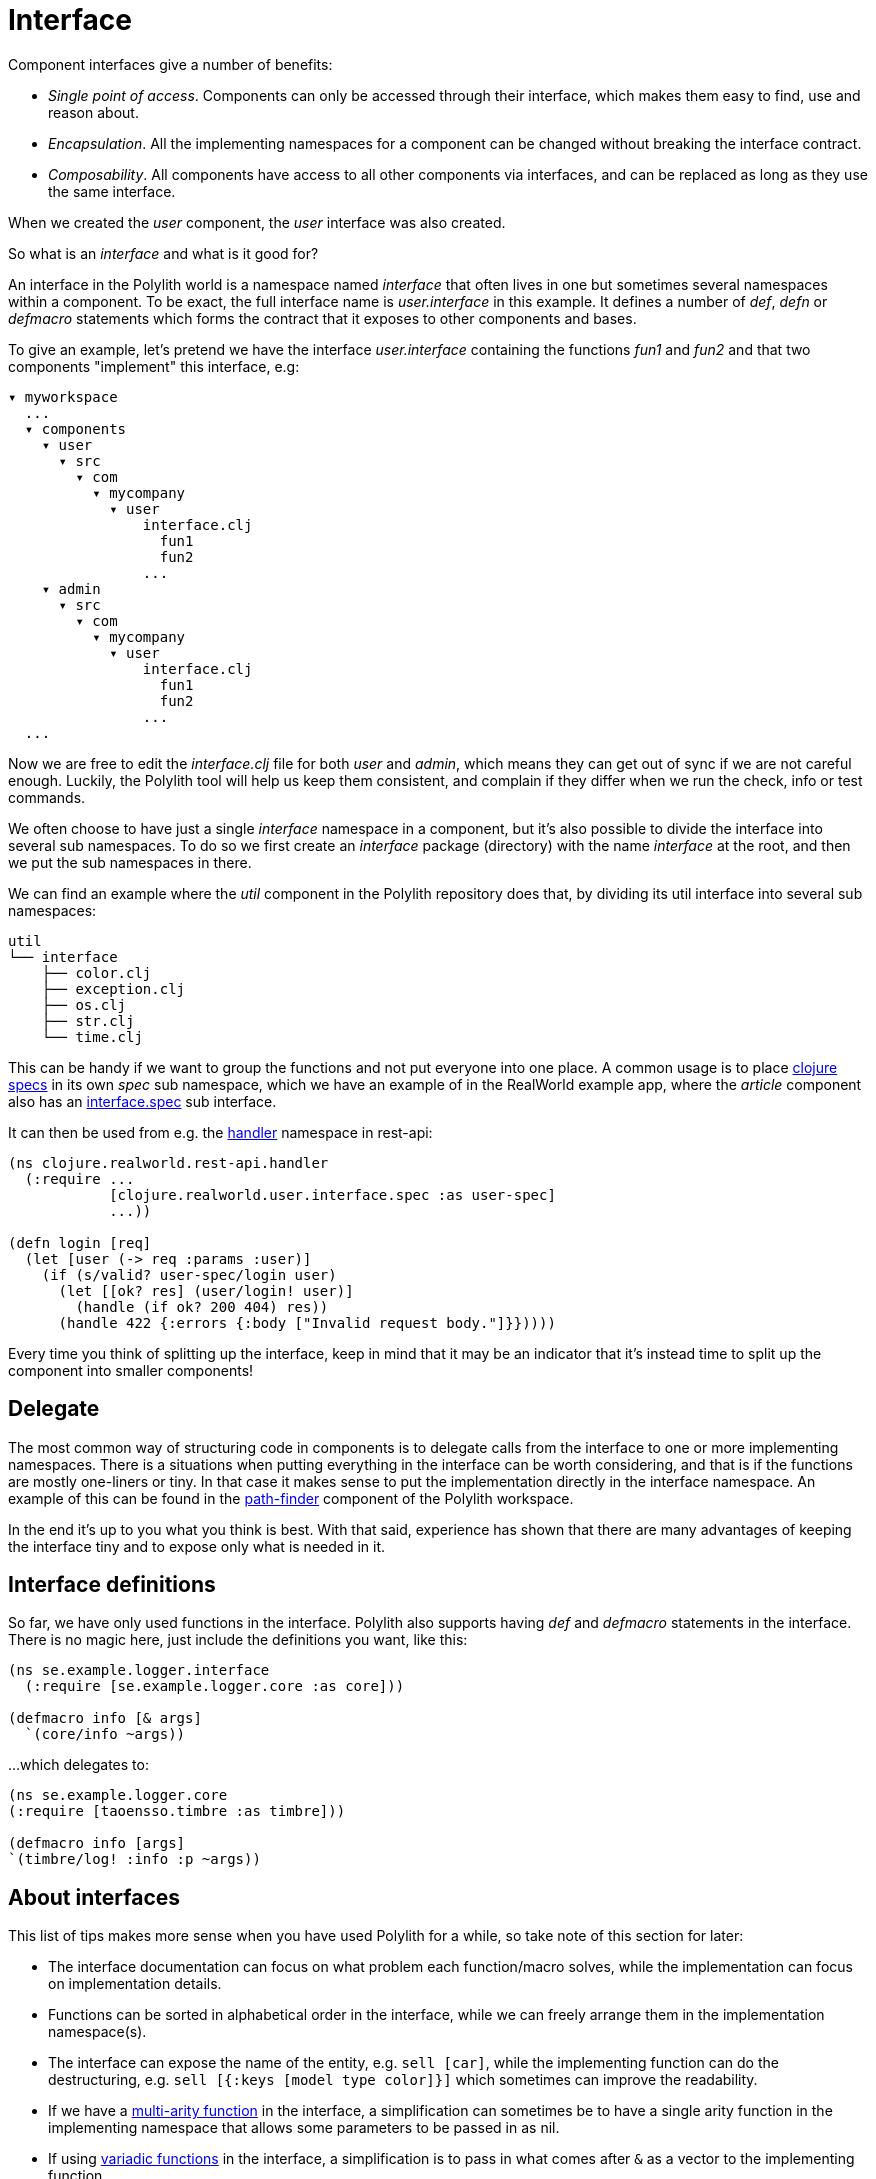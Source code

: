 = Interface

Component interfaces give a number of benefits:

* _Single point of access_. Components can only be accessed through their interface, which makes them easy to find, use and reason about.

* _Encapsulation_. All the implementing namespaces for a component can be changed without breaking the interface contract.

* _Composability_. All components have access to all other components via interfaces, and can be replaced as long as they use the same interface.

When we created the _user_ component, the _user_ interface was also created.

So what is an _interface_ and what is it good for?

An interface in the Polylith world is a namespace named _interface_ that often lives in one but sometimes several namespaces within a component. To be exact, the full interface name is _user.interface_ in this example. It defines a number of _def_, _defn_ or _defmacro_ statements which forms the contract that it exposes to other components and bases.

To give an example, let's pretend we have the interface _user.interface_ containing the functions _fun1_ and _fun2_ and that two components "implement" this interface, e.g:


[source,shell]
----
▾ myworkspace
  ...
  ▾ components
    ▾ user
      ▾ src
        ▾ com
          ▾ mycompany
            ▾ user
                interface.clj
                  fun1
                  fun2
                ...
    ▾ admin
      ▾ src
        ▾ com
          ▾ mycompany
            ▾ user
                interface.clj
                  fun1
                  fun2
                ...
  ...
----

Now we are free to edit the _interface.clj_ file for both _user_ and _admin_, which means they can get out of sync if we are not careful enough. Luckily, the Polylith tool will help us keep them consistent, and complain if they differ when we run the check, info or test commands.

We often choose to have just a single _interface_ namespace in a component, but it's also possible to divide the interface into several sub namespaces. To do so we first create an _interface_ package (directory) with the name _interface_ at the root, and then we put the sub namespaces in there.

We can find an example where the _util_ component in the Polylith repository does that, by dividing its util interface into several sub namespaces:

[source,shell]
----
util
└── interface
    ├── color.clj
    ├── exception.clj
    ├── os.clj
    ├── str.clj
    └── time.clj
----

This can be handy if we want to group the functions and not put everyone into one place. A common usage is to place https://clojure.org/about/spec[clojure specs] in its own _spec_ sub namespace, which we have an example of in the RealWorld example app, where the _article_ component also has an https://github.com/furkan3ayraktar/clojure-polylith-realworld-example-app/blob/master/components/article/src/clojure/realworld/article/interface/spec.clj[interface.spec] sub interface.

It can then be used from e.g. the https://github.com/furkan3ayraktar/clojure-polylith-realworld-example-app/blob/master/bases/rest-api/src/clojure/realworld/rest_api/handler.clj[handler] namespace in rest-api:

[source,clojure]
----
(ns clojure.realworld.rest-api.handler
  (:require ...
            [clojure.realworld.user.interface.spec :as user-spec]
            ...))

(defn login [req]
  (let [user (-> req :params :user)]
    (if (s/valid? user-spec/login user)
      (let [[ok? res] (user/login! user)]
        (handle (if ok? 200 404) res))
      (handle 422 {:errors {:body ["Invalid request body."]}}))))
----

Every time you think of splitting up the interface, keep in mind that it may be an indicator that it's instead time to split up the component into smaller components!

== Delegate

The most common way of structuring code in components is to delegate calls from the interface to one or more implementing namespaces. There is a situations when putting everything in the interface can be worth considering, and that is if the functions are mostly one-liners or tiny. In that case it makes sense to put the implementation directly in the interface namespace. An example of this can be found in the https://github.com/polyfy/polylith/blob/master/components/path-finder/src/polylith/clj/core/path_finder/interface/criterias.clj[path-finder] component of the Polylith workspace.

In the end it's up to you what you think is best. With that said, experience has shown that there are many advantages of keeping the interface tiny and to expose only what is needed in it.

== Interface definitions

So far, we have only used functions in the interface. Polylith also supports having _def_ and _defmacro_ statements in the interface. There is no magic here, just include the definitions you want, like this:

[source,clojure]
----
(ns se.example.logger.interface
  (:require [se.example.logger.core :as core]))

(defmacro info [& args]
  `(core/info ~args))
----

...which delegates to:

[source,clojure]
----
(ns se.example.logger.core
(:require [taoensso.timbre :as timbre]))

(defmacro info [args]
`(timbre/log! :info :p ~args))
----

== About interfaces

This list of tips makes more sense when you have used Polylith for a while, so take note of this section for later:

* The interface documentation can focus on what problem each function/macro solves, while the implementation can focus on implementation details.

* Functions can be sorted in alphabetical order in the interface, while we can freely arrange them in the implementation namespace(s).

* The interface can expose the name of the entity, e.g. `sell [car]`, while the implementing function can do the destructuring, e.g. `sell [{:keys [model type color]}]` which sometimes can improve the readability.

* If we have a http://clojure-doc.org/articles/language/functions.html#multi-arity-functions[multi-arity function] in the interface, a simplification can sometimes be to have a single arity function in the implementing namespace that allows some parameters to be passed in as nil.

* If using http://clojure-doc.org/articles/language/functions.html#variadic-functions[variadic functions] in the interface, a simplification is to pass in what comes after `&` as a vector to the implementing function.

* Testing is simplified by allowing access to implementing namespaces from the _test_ directory. The code under the _src_ directory is restricted to only access the _interface_ namespace. This check is performed when running the _check_, _info_ or _test_ command.

* All functions can be declared public while still being protected. This improves testability and the debugging experience. When stopping at a breakpoint to evaluate a function, we don't need to use any special syntax to access it, that we otherwise would have to if it was private.

* If using a _function_ in two components that implement the same interface, all definitions must be _function_. The same goes for _macros_. The reason for this restriction is that functions are composable, but macros are not, which could otherwise cause problems.

Finally, the interface namespace name can be changed in _:interface-ns_ in _./workspace.edn_. Here are a few reasons why we would like to do that:

* We want to share code between Clojure and ClojureScript via _.cljc_ files. Because _interface_ is a reserved word in ClojureScript, this would otherwise cause problems.
* We want to consume Clojure code from another language on the JVM, e.g. Kotlin, where _interface_ is a reserved word.

A good reason to keep the default _interface_ name is that it communicates what it is.

With start from version 0.2.18, not only interfaces matching the name specified in _:interface-ns_ in _workspace.edn_ will be treated as interfaces, but also the interface names _interface_ and _ifc_. The recommendation is to specify the interface name as either _interface_ or _ifc_, but any other valid namespace name, specified in _:interface-ns_, is accepted.

If you already know that you will need to share code between frontend and backend in _.cljc_ files, then you can either set _:interface-ns_ to _ifc_ from start, or you keep _interface_ as the default, and only use _ifc_ as interface name in the components you share.

The name that is specified in :interface-ns will be the interface name used when creating new components.
